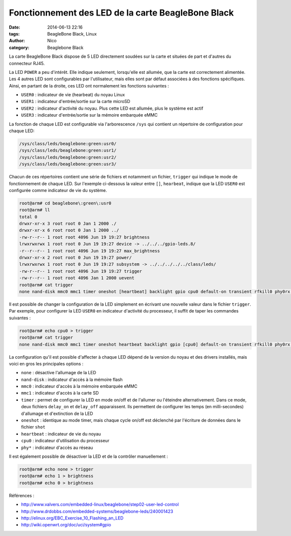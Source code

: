 Fonctionnement des LED de la carte BeagleBone Black
===================================================

:date: 2014-06-13 22:16
:tags: BeagleBone Black, Linux
:author: Nico
:category: Beaglebone Black

La carte BeagleBone Black dispose de 5 LED directement soudées sur la carte et situées de part et d'autres du connecteur RJ45.

.. thumbnail:: /images/BBB_led_thumb.png
   :target: /images/BBB_led.png
   :align: center
   :scale: 50%
   :class: gallery
   :alt: LED sur la carte BeagleBone Black


La LED ``POWER`` a peu d'intérêt. Elle indique seulement, lorsqu'elle est allumée, que la carte est correctement alimentée. Les 4 autres LED sont configurables par l'utilisateur, mais elles sont par défaut associées à des fonctions spécifiques. Ainsi, en partant de la droite, ces LED ont normalement les fonctions suivantes :

* ``USER0`` : indicateur de vie (hearbeat) du noyau Linux
* ``USER1`` : indicateur d'entrée/sortie sur la carte microSD
* ``USER2`` : indicateur d'activité du noyau. Plus cette LED est allumée, plus le système est actif
* ``USER3`` : indicateur d'entrée/sortie sur la mémoire embarquée eMMC

La fonction de chaque LED est configurable via l'arborescence ``/sys`` qui contient un répertoire de configuration pour chaque LED:

.. code-block:: bash

  /sys/class/leds/beaglebone:green:usr0/
  /sys/class/leds/beaglebone:green:usr1/
  /sys/class/leds/beaglebone:green:usr2/
  /sys/class/leds/beaglebone:green:usr3/


Chacun de ces répertoires contient une série de fichiers et notamment un fichier, ``trigger`` qui indique le mode de fonctionnement de chaque LED. Sur l'exemple ci-dessous la valeur entre ``[]``, ``hearbeat``, indique que la LED ``USER0`` est configurée comme indicateur de vie du système.

.. code-block:: bash

  root@arm# cd beaglebone\:green\:usr0
  root@arm# ll
  total 0
  drwxr-xr-x 3 root root 0 Jan 1 2000 ./
  drwxr-xr-x 6 root root 0 Jan 1 2000 ../
  -rw-r--r-- 1 root root 4096 Jun 19 19:27 brightness
  lrwxrwxrwx 1 root root 0 Jun 19 19:27 device -> ../../../gpio-leds.8/
  -r--r--r-- 1 root root 4096 Jun 19 19:27 max_brightness
  drwxr-xr-x 2 root root 0 Jun 19 19:27 power/
  lrwxrwxrwx 1 root root 0 Jun 19 19:27 subsystem -> ../../../../../class/leds/
  -rw-r--r-- 1 root root 4096 Jun 19 19:27 trigger
  -rw-r--r-- 1 root root 4096 Jan 1 2000 uevent
  root@arm# cat trigger
  none nand-disk mmc0 mmc1 timer oneshot [heartbeat] backlight gpio cpu0 default-on transient rfkill0 phy0rx phy0tx phy0assoc phy0radio

Il est possible de changer la configuration de la LED simplement en écrivant une nouvelle valeur dans le fichier ``trigger``. Par exemple, pour configurer la LED ``USER0`` en indicateur d'activité du processeur, il suffit de taper les commandes suivantes :

.. code-block:: bash

  root@arm# echo cpu0 > trigger
  root@arm# cat trigger
  none nand-disk mmc0 mmc1 timer oneshot heartbeat backlight gpio [cpu0] default-on transient rfkill0 phy0rx phy0tx phy0assoc phy0radio

La configuration qu'il est possible d'affecter à chaque LED dépend de la version du noyau et des drivers installés, mais voici en gros les principales options :

* ``none`` : désactive l'allumage de la LED
* ``nand-disk`` : indicateur d'accès à la mémoire flash
* ``mmc0`` : indicateur d'accès à la mémoire embarquée eMMC
* ``mmc1`` : indicateur d'accès à la carte SD
* ``timer`` : permet de configurer la LED en mode on/off et de l'allumer ou l'éteindre alternativement. Dans ce mode, deux fichiers ``delay_on`` et ``delay_off`` apparaissent. Ils permettent de configurer les temps (en milli-secondes) d'allumage et d'extinction de la LED
* ``oneshot`` : identique au mode timer, mais chaque cycle on/off est déclenché par l'écriture de données dans le fichier ``shot``
* ``heartbeat`` : indicateur de vie du noyau
* ``cpu0`` : indicateur d'utilisation du processeur
* ``phy*`` : indicateur d'accès au réseau

Il est également possible de désactiver la LED et de la contrôler manuellement :

.. code-block:: bash

  root@arm# echo none > trigger
  root@arm# echo 1 > brightness
  root@arm# echo 0 > brightness

Références :

* `<http://www.valvers.com/embedded-linux/beaglebone/step02-user-led-control>`_
* `<http://www.drdobbs.com/embedded-systems/beaglebone-leds/240001423>`_
* `<http://elinux.org/EBC_Exercise_10_Flashing_an_LED>`_
* `<http://wiki.openwrt.org/doc/uci/system#gpio>`_

